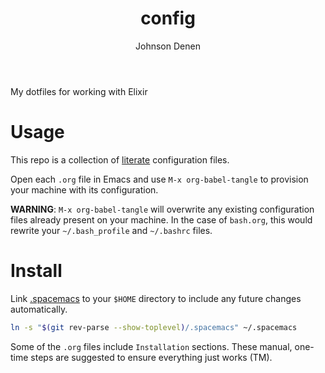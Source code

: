#+TITLE: config
#+AUTHOR: Johnson Denen
#+BABEL: :cache yes
#+PROPERTY: header-args :export none :results silent

My dotfiles for working with Elixir

* Usage

  This repo is a collection of [[https://thewanderingcoder.com/2015/02/literate-emacs-configuration/][literate]] configuration files.

  Open each =.org= file in Emacs and use ~M-x org-babel-tangle~ to provision
  your machine with its configuration.

  *WARNING*: ~M-x org-babel-tangle~ will overwrite any existing configuration
  files already present on your machine. In the case of =bash.org=, this would
  rewrite your =~/.bash_profile= and =~/.bashrc= files.

* Install

  Link [[file:.spacemacs][.spacemacs]] to your =$HOME= directory to include any future changes
  automatically.

  #+BEGIN_SRC sh :export none
    ln -s "$(git rev-parse --show-toplevel)/.spacemacs" ~/.spacemacs
  #+END_SRC

  Some of the =.org= files include =Installation= sections. These manual, one-time
  steps are suggested to ensure everything just works (TM).

